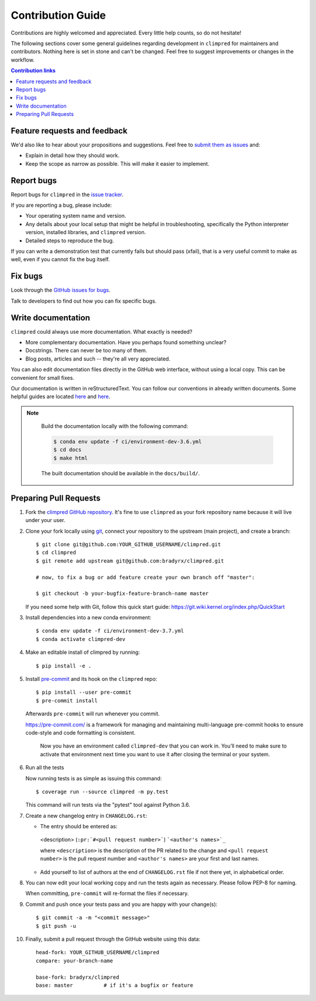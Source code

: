 =====================
Contribution Guide
=====================

Contributions are highly welcomed and appreciated.  Every little help counts,
so do not hesitate!

The following sections cover some general guidelines
regarding development in ``climpred`` for maintainers and contributors.
Nothing here is set in stone and can't be changed.
Feel free to suggest improvements or changes in the workflow.



.. contents:: Contribution links
   :depth: 2



.. _submitfeedback:

Feature requests and feedback
-----------------------------


We'd also like to hear about your propositions and suggestions.  Feel free to
`submit them as issues <https://github.com/bradyrx/climpred>`_ and:

* Explain in detail how they should work.
* Keep the scope as narrow as possible.  This will make it easier to implement.


.. _reportbugs:

Report bugs
-----------

Report bugs for ``climpred`` in the `issue tracker <https://github.com/bradyrx/climpred>`_.

If you are reporting a bug, please include:

* Your operating system name and version.
* Any details about your local setup that might be helpful in troubleshooting,
  specifically the Python interpreter version, installed libraries, and ``climpred`` 
  version.
* Detailed steps to reproduce the bug.

If you can write a demonstration test that currently fails but should pass
(xfail), that is a very useful commit to make as well, even if you cannot
fix the bug itself.


.. _fixbugs:

Fix bugs
--------

Look through the `GitHub issues for bugs <https://github.com/bradyrx/climpred/labels/bug>`_.

Talk to developers to find out how you can fix specific bugs.


Write documentation
-------------------

``climpred`` could always use more documentation.  What exactly is needed?

* More complementary documentation.  Have you perhaps found something unclear?
* Docstrings.  There can never be too many of them.
* Blog posts, articles and such -- they're all very appreciated.

You can also edit documentation files directly in the GitHub web interface,
without using a local copy.  This can be convenient for small fixes.

Our documentation is written in reStructuredText. You can follow our conventions in already written documents. Some helpful guides are located `here <http://docutils.sourceforge.net/docs/user/rst/quickref.html>`_ and `here <https://github.com/ralsina/rst-cheatsheet/blob/master/rst-cheatsheet.rst>`_. 

.. note::
    Build the documentation locally with the following command:

    .. code:: bash

        $ conda env update -f ci/environment-dev-3.6.yml
        $ cd docs
        $ make html

    The built documentation should be available in the ``docs/build/``.


 .. _`pull requests`:
.. _pull-requests:

Preparing Pull Requests
-----------------------


#. Fork the
   `climpred GitHub repository <https://github.com/bradyrx/climpred>`__.  It's
   fine to use ``climpred`` as your fork repository name because it will live
   under your user.

#. Clone your fork locally using `git <https://git-scm.com/>`_, connect your repository
   to the upstream (main project), and create a branch::

    $ git clone git@github.com:YOUR_GITHUB_USERNAME/climpred.git
    $ cd climpred 
    $ git remote add upstream git@github.com:bradyrx/climpred.git

    # now, to fix a bug or add feature create your own branch off "master":

    $ git checkout -b your-bugfix-feature-branch-name master

   If you need some help with Git, follow this quick start
   guide: https://git.wiki.kernel.org/index.php/QuickStart

#. Install dependencies into a new conda environment::

    $ conda env update -f ci/environment-dev-3.7.yml
    $ conda activate climpred-dev

#. Make an editable install of climpred by running::

    $ pip install -e .



#. Install `pre-commit <https://pre-commit.com>`_ and its hook on the ``climpred`` repo::

     $ pip install --user pre-commit
     $ pre-commit install

   Afterwards ``pre-commit`` will run whenever you commit.

   https://pre-commit.com/ is a framework for managing and maintaining multi-language pre-commit hooks
   to ensure code-style and code formatting is consistent.

    Now you have an environment called ``climpred-dev`` that you can work in.
    You’ll need to make sure to activate that environment next time you want
    to use it after closing the terminal or your system.


#. Run all the tests

   Now running tests is as simple as issuing this command::

    $ coverage run --source climpred -m py.test


   This command will run tests via the "pytest" tool against Python 3.6.



#. Create a new changelog entry in ``CHANGELOG.rst``:

   - The entry should be entered as:

    <description> (``:pr:`#<pull request number>```) ```<author's names>`_``

    where ``<description>`` is the description of the PR related to the change and ``<pull request number>`` is
    the pull request number and ``<author's names>`` are your first and last names.

   - Add yourself to list of authors at the end of ``CHANGELOG.rst`` file if not there yet, in alphabetical order.


#. You can now edit your local working copy and run the tests again as necessary. Please follow PEP-8 for naming.

   When committing, ``pre-commit`` will re-format the files if necessary.

#. Commit and push once your tests pass and you are happy with your change(s)::

    $ git commit -a -m "<commit message>"
    $ git push -u

#. Finally, submit a pull request through the GitHub website using this data::

    head-fork: YOUR_GITHUB_USERNAME/climpred
    compare: your-branch-name

    base-fork: bradyrx/climpred
    base: master          # if it's a bugfix or feature
